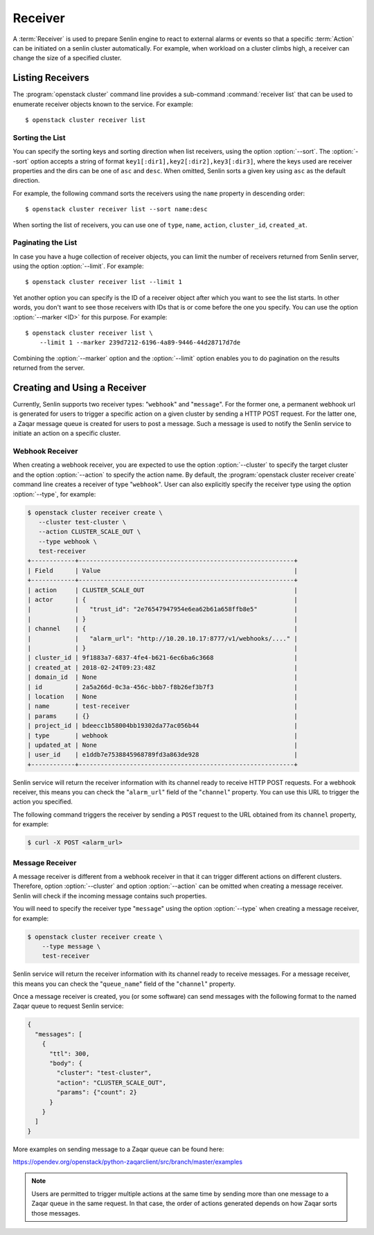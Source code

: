 ..
  Licensed under the Apache License, Version 2.0 (the "License"); you may
  not use this file except in compliance with the License. You may obtain
  a copy of the License at

          http://www.apache.org/licenses/LICENSE-2.0

  Unless required by applicable law or agreed to in writing, software
  distributed under the License is distributed on an "AS IS" BASIS, WITHOUT
  WARRANTIES OR CONDITIONS OF ANY KIND, either express or implied. See the
  License for the specific language governing permissions and limitations
  under the License.

.. _ref-receivers:

========
Receiver
========

A :term:`Receiver` is used to prepare Senlin engine to react to external alarms
or events so that a specific :term:`Action` can be initiated on a senlin
cluster automatically. For example, when workload on a cluster climbs high,
a receiver can change the size of a specified cluster.


Listing Receivers
~~~~~~~~~~~~~~~~~

The :program:`openstack cluster` command line provides a sub-command
:command:`receiver list` that can be used to enumerate receiver objects known
to the service. For example::

  $ openstack cluster receiver list


Sorting the List
----------------

You can specify the sorting keys and sorting direction when list receivers,
using the option :option:`--sort`. The :option:`--sort` option accepts a
string of format ``key1[:dir1],key2[:dir2],key3[:dir3]``, where the keys used
are receiver properties and the dirs can be one of ``asc`` and ``desc``. When
omitted, Senlin sorts a given key using ``asc`` as the default direction.

For example, the following command sorts the receivers using the ``name``
property in descending order::

  $ openstack cluster receiver list --sort name:desc

When sorting the list of receivers, you can use one of ``type``, ``name``,
``action``, ``cluster_id``, ``created_at``.


Paginating the List
-------------------

In case you have a huge collection of receiver objects, you can limit the
number of receivers returned from Senlin server, using the option
:option:`--limit`. For example::

  $ openstack cluster receiver list --limit 1

Yet another option you can specify is the ID of a receiver object after which
you want to see the list starts. In other words, you don't want to see those
receivers with IDs that is or come before the one you specify. You can use the
option :option:`--marker <ID>` for this purpose. For example::

  $ openstack cluster receiver list \
      --limit 1 --marker 239d7212-6196-4a89-9446-44d28717d7de

Combining the :option:`--marker` option and the :option:`--limit` option
enables you to do pagination on the results returned from the server.


Creating and Using a Receiver
~~~~~~~~~~~~~~~~~~~~~~~~~~~~~

Currently, Senlin supports two receiver types: "``webhook``" and "``message``".
For the former one, a permanent webhook url is generated for users to trigger
a specific action on a given cluster by sending a HTTP POST request. For the
latter one, a Zaqar message queue is created for users to post a message.
Such a message is used to notify the Senlin service to initiate an action on a
specific cluster.

Webhook Receiver
----------------

When creating a webhook receiver, you are expected to use the option
:option:`--cluster` to specify the target cluster and the option
:option:`--action` to specify the action name. By default, the
:program:`openstack cluster receiver create` command line creates a receiver
of type "``webhook``". User can also explicitly specify the receiver type
using the option :option:`--type`, for example:

.. code-block:: console

  $ openstack cluster receiver create \
     --cluster test-cluster \
     --action CLUSTER_SCALE_OUT \
     --type webhook \
     test-receiver
  +------------+-----------------------------------------------------------+
  | Field      | Value                                                     |
  +------------+-----------------------------------------------------------+
  | action     | CLUSTER_SCALE_OUT                                         |
  | actor      | {                                                         |
  |            |   "trust_id": "2e76547947954e6ea62b61a658ffb8e5"          |
  |            | }                                                         |
  | channel    | {                                                         |
  |            |   "alarm_url": "http://10.20.10.17:8777/v1/webhooks/...." |
  |            | }                                                         |
  | cluster_id | 9f1883a7-6837-4fe4-b621-6ec6ba6c3668                      |
  | created_at | 2018-02-24T09:23:48Z                                      |
  | domain_id  | None                                                      |
  | id         | 2a5a266d-0c3a-456c-bbb7-f8b26ef3b7f3                      |
  | location   | None                                                      |
  | name       | test-receiver                                             |
  | params     | {}                                                        |
  | project_id | bdeecc1b58004bb19302da77ac056b44                          |
  | type       | webhook                                                   |
  | updated_at | None                                                      |
  | user_id    | e1ddb7e7538845968789fd3a863de928                          |
  +------------+-----------------------------------------------------------+

Senlin service will return the receiver information with its channel ready to
receive HTTP POST requests. For a webhook receiver, this means you can check
the "``alarm_url``" field of the "``channel``" property. You can use this URL
to trigger the action you specified.

The following command triggers the receiver by sending a ``POST`` request to
the URL obtained from its ``channel`` property, for example:

.. code-block:: console

  $ curl -X POST <alarm_url>


Message Receiver
----------------

A message receiver is different from a webhook receiver in that it can trigger
different actions on different clusters. Therefore, option :option:`--cluster`
and option :option:`--action` can be omitted when creating a message receiver.
Senlin will check if the incoming message contains such properties.

You will need to specify the receiver type "``message``" using the option
:option:`--type` when creating a message receiver, for example:

.. code-block:: console

  $ openstack cluster receiver create \
      --type message \
      test-receiver

Senlin service will return the receiver information with its channel ready to
receive messages. For a message receiver, this means you can check the
"``queue_name``" field of the "``channel``" property.

Once a message receiver is created, you (or some software) can send messages
with the following format to the named Zaqar queue to request Senlin service:

.. code-block:: python

    {
      "messages": [
        {
          "ttl": 300,
          "body": {
            "cluster": "test-cluster",
            "action": "CLUSTER_SCALE_OUT",
            "params": {"count": 2}
          }
        }
      ]
    }

More examples on sending message to a Zaqar queue can be found here:

https://opendev.org/openstack/python-zaqarclient/src/branch/master/examples

.. note::

  Users are permitted to trigger multiple actions at the same time by sending
  more than one message to a Zaqar queue in the same request. In that case,
  the order of actions generated depends on how Zaqar sorts those messages.
